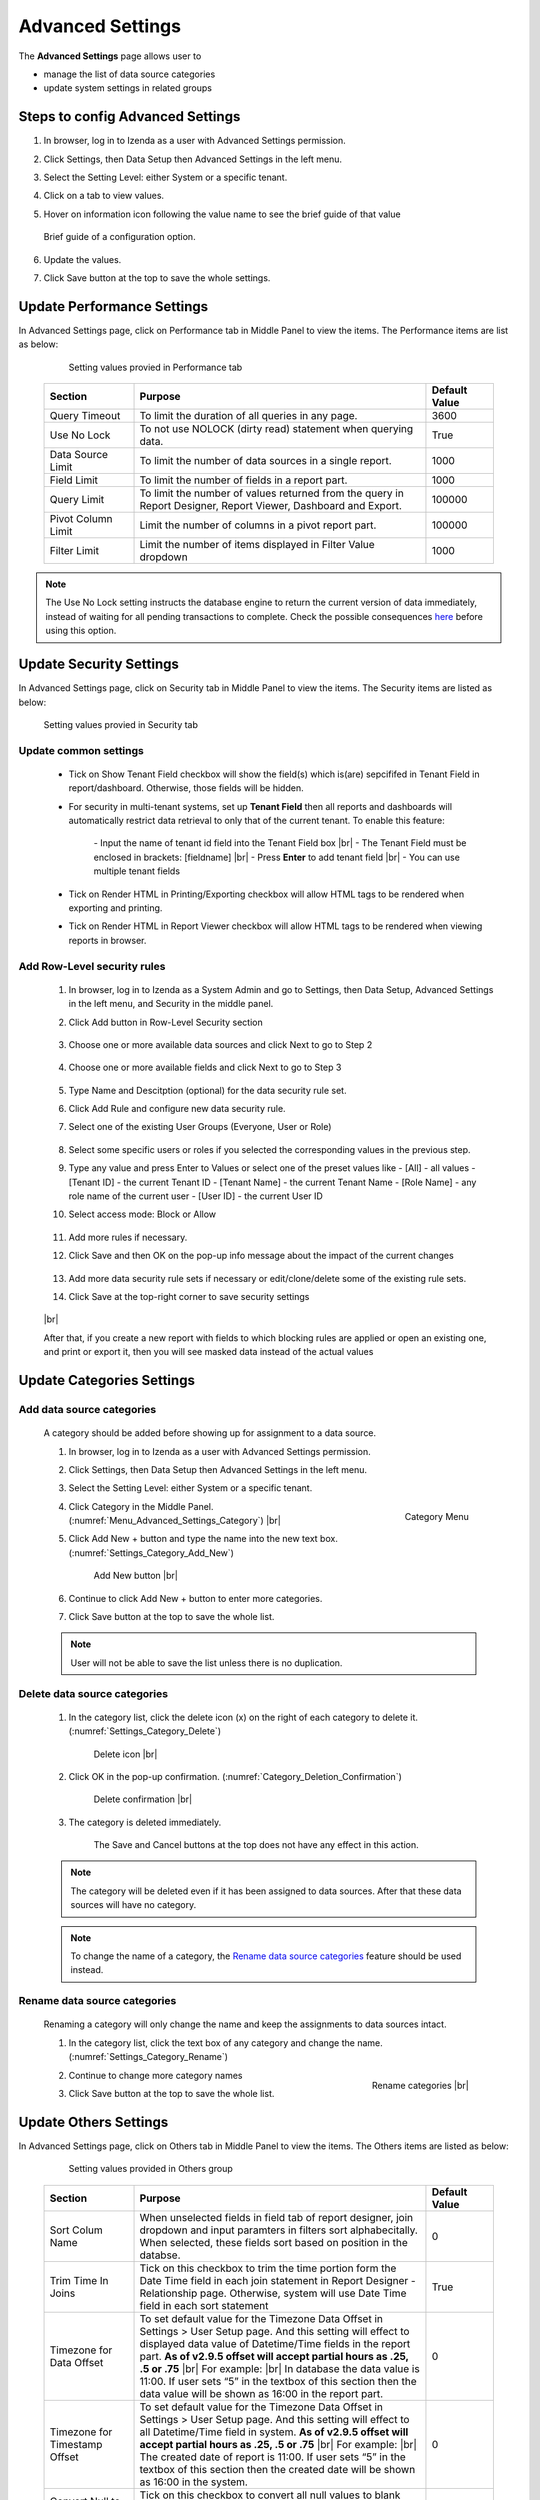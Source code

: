 

=================
Advanced Settings
=================

The **Advanced Settings** page allows user to


* manage the list of data source categories
* update system settings in related groups

Steps to config Advanced Settings
--------------------------------------

#. In browser, log in to Izenda as a user with Advanced Settings
   permission.
#. Click Settings, then Data Setup then Advanced Settings in the left
   menu.
#. Select the Setting Level: either System or a specific tenant.
#. Click on a tab to view values.

#. Hover on information icon following the value name to see the brief guide of that value

   .. figure:: /_static/images/Advanced_Settings_Performance_Hover_Brief_Guide.png
      :align: center
      :width: 1001px

      Brief guide of a configuration option.

#. Update the values.
#. Click Save button at the top to save the whole settings.

Update Performance Settings
------------------------------------

In Advanced Settings page, click on Performance tab in Middle Panel to view the items. The Performance items are list as below:

   .. figure:: /_static/images/Advanced_Settings_Performance.PNG
      :align: center
      :width: 1653px

      Setting values provied in Performance tab

  .. list-table::
      :widths: 20 65 15
      :header-rows: 1

      *  -  Section
         -  Purpose
         -  Default Value
      *  -  Query Timeout
         -  To limit the duration of all queries in any page.
         -  3600
      *  -  Use No Lock
         -  To not use NOLOCK (dirty read) statement when querying data.
         -  True
      *  -  Data Source Limit
         -  To limit the number of data sources in a single report.
         -  1000
      *  -  Field Limit
         -  To limit the number of fields in a report part.
         -  1000
      *  -  Query Limit
         -  To limit the number of values returned from the query in Report Designer, Report Viewer, Dashboard and Export.
         -  100000
      *  -  Pivot Column Limit
         -  Limit the number of columns in a pivot report part.
         -  100000
      *  -  Filter Limit
         -  Limit the number of items displayed in Filter Value dropdown
         -  1000

.. note::

   The Use No Lock setting instructs the database engine to return the current version of data immediately, instead of waiting for all pending transactions to complete. Check the possible consequences `here <https://www.izenda.com/blog/high-performance-sql-views-using-withnolock/>`__ before using this option.

Update Security Settings
--------------------------
In Advanced Settings page, click on Security tab in Middle Panel to view the items. The Security items are listed as below:

   .. figure:: /_static/images/Advanced_Settings_Sercurity.PNG
      :align: center
      :width: 1421px

      Setting values provied in Security tab

Update common settings
***********************************

   *  Tick on Show Tenant Field checkbox will show the field(s) which is(are) sepcififed in Tenant Field in report/dashboard. Otherwise, those fields will be hidden.

   * For security in multi-tenant systems, set up **Tenant Field** then all reports and dashboards will automatically restrict data retrieval to only that of the current tenant. To enable this feature:

      \- Input the name of tenant id field into the Tenant Field box |br|
      \- The Tenant Field must be enclosed in brackets: [fieldname] |br|
      \- Press **Enter** to add tenant field  |br|
      \- You can use multiple tenant fields 

   * Tick on Render HTML in Printing/Exporting checkbox will allow HTML tags to be rendered when exporting and printing.

   * Tick on Render HTML in Report Viewer checkbox will allow HTML tags to be rendered when viewing reports in browser.

Add Row-Level security rules
***********************************

   #. In browser, log in to Izenda as a System Admin and go to Settings, then Data Setup, Advanced Settings in the left
      menu, and Security in the middle panel.
   #. Click Add button in Row-Level Security section

      .. figure:: /_static/images/data_security/data_security_001.PNG
         :width: 940px

   #. Choose one or more available data sources and click Next to go to Step 2

      .. figure:: /_static/images/data_security/data_security_002.PNG
         :width: 896px

   #. Choose one or more available fields and click Next to go to Step 3

      .. figure:: /_static/images/data_security/data_security_003.PNG
         :width: 896px

   #. Type Name and Descitption (optional) for the data security rule set.
   #. Click Add Rule and configure new data security rule.
   #. Select one of the existing User Groups (Everyone, User or Role)

      .. figure:: /_static/images/data_security/data_security_004.PNG
         :width: 896px

   #. Select some specific users or roles if you selected the corresponding values in the previous step.
   #. Type any value and press Enter to Values or select one of the preset values like
      - [All] - all values
      - [Tenant ID] - the current Tenant ID
      - [Tenant Name] - the current Tenant Name
      - [Role Name] - any role name of the current user
      - [User ID] - the current User ID
   #. Select access mode: Block or Allow

      .. figure:: /_static/images/data_security/data_security_005.PNG
         :width: 896px

   #. Add more rules if necessary.
   #. Click Save and then OK  on the pop-up info message about the impact of the current changes

      .. figure:: /_static/images/data_security/data_security_006.PNG
         :width: 872px

   #. Add more data security rule sets if necessary or edit/clone/delete some of the existing rule sets.
   #. Click Save at the top-right corner to save security settings

      .. figure:: /_static/images/data_security/data_security_007.PNG
         :width: 938px

   |br|

   After that, if you create a new report with fields to which blocking rules are applied or open an existing one, and print or export it, then you will see masked data instead of the actual values

      .. figure:: /_static/images/data_security/data_security_008.PNG
         :width: 631px

Update Categories Settings
---------------------------

.. _Add_data_source_categories:

Add data source categories
***************************

   A category should be added before showing up for assignment to a data
   source.

   #. In browser, log in to Izenda as a user with Advanced Settings
      permission.
   #. Click Settings, then Data Setup then Advanced Settings in the left
      menu.
   #. Select the Setting Level: either System or a specific tenant.
   #. .. _Menu_Advanced_Settings_Category:

      .. figure:: /_static/images/Menu_Advanced_Settings_Category.jpg
         :align: right
         :width: 391px

         Category Menu

      Click Category in the Middle Panel. (:numref:`Menu_Advanced_Settings_Category`) |br|
   #. Click Add New + button and type the name into the new text box. (:numref:`Settings_Category_Add_New`)

      .. _Settings_Category_Add_New:

      .. figure:: /_static/images/Settings_Category_Add_New.jpg
         :width: 622px

         Add New button |br|
   #. Continue to click Add New + button to enter more categories.
   #. Click Save button at the top to save the whole list.

   .. note::

      User will not be able to save the list unless there is no duplication.

Delete data source categories
******************************

   #. In the category list, click the delete icon (x) on the right of each category to delete it. (:numref:`Settings_Category_Delete`)

      .. _Settings_Category_Delete:

      .. figure:: /_static/images/Settings_Category_Delete.jpg
         :width: 621px

         Delete icon |br|
   #. Click OK in the pop-up confirmation. (:numref:`Category_Deletion_Confirmation`)

      .. _Category_Deletion_Confirmation:

      .. figure:: /_static/images/Category_Deletion_Confirmation.jpg
         :width: 456px

         Delete confirmation |br|
   #. The category is deleted immediately.

         The Save and Cancel buttons at the top does not have any effect in this action.

   .. note::

      The category will be deleted even if it has been assigned to data sources. After that these data sources will have no category.

   .. note::

      To change the name of a category, the `Rename data source categories`_ feature should be used instead.

Rename data source categories
******************************

   Renaming a category will only change the name and keep the assignments
   to data sources intact.

   #. In the category list, click the text box of any category and change the name. (:numref:`Settings_Category_Rename`)

      .. _Settings_Category_Rename:

      .. figure:: /_static/images/Settings_Category_Rename.jpg
         :align: right
         :width: 617px

         Rename categories |br|
   #. Continue to change more category names
   #. Click Save button at the top to save the whole list.

.. _Advanced_Settings_Others:

Update Others Settings
-----------------------

In Advanced Settings page, click on Others tab in Middle Panel to view the items. The Others items are listed as below:

   .. figure:: /_static/images/Advanced_Settings_Others.PNG
      :align: center
      :width: 1649px

      Setting values provided in Others group

  .. list-table::
      :widths: 20 65 15
      :header-rows: 1

      *  -  Section
         -  Purpose
         -  Default Value
      *  -  Sort Colum Name 
         -  When unselected fields in field tab of report designer, join dropdown and input paramters in filters sort alphabecitally. When selected, these fields sort based on position in the databse.
         -  0
      *  -  Trim Time In Joins 
         -  Tick on this checkbox to trim the time portion form the Date Time field in each join statement in Report Designer - Relationship page. Otherwise, system will use Date Time field in each sort statement
         -  True
      *  -  Timezone for Data Offset 
         -  To set default value for the Timezone Data Offset in Settings > User Setup page. And this setting will effect to displayed data value of Datetime/Time fields in the report part. **As of v2.9.5 offset will accept partial hours as .25, .5 or .75** |br|
            For example: |br|
            In database the data value is 11:00. If user sets “5” in the textbox of this section then the data value will be shown as 16:00 in the report part.
         -  0
      *  -  Timezone for Timestamp Offset
         -  To set default value for the Timezone Data Offset in Settings > User Setup page. And this setting will effect to all Datetime/Time field in system. **As of v2.9.5 offset will accept partial hours as .25, .5 or .75** |br|
            For example: |br|
            The created date of report is 11:00. If user sets “5” in the textbox of this section then the created date will be shown as 16:00 in the system. 
         -  0
      *  -  Convert Null to Empty String
         -  Tick on this checkbox to convert all null values to blank (empty) in reports or dashboards. Otherwise, null values keep the orginal values.
         -  False
      *  -  Show Schema Name
         -  Tick on this checkbox to show schema name together with the the data source name in any place. Otherwise, the schema name will be hidden
         -  False
      *  -  Show Introduction Text
         -  To show the Introduction Text in the following section: |br|
            \- Report Designer > Data Source tab > Content Panel > under Report Name |br|
            \- Report List > Content Panel > under each report name
         -  False
      *  -  Send to Disk Path
         -  To define the path to save files for all Scheduled/Subcribed instances with **Send to Disk** delivery method, input path in the textbox of that section.

            .. note::

               * When the report is saved into this location, system will save report name together data time so that saving the new version of this report will not overwrite this report. The format when saved: <report name>_<mmddyyyy>_<hhmmss>

               * **For example:** |br|
                 If report “ABC” is saved to disk path at 10/22/2016, 23:59:00 then the report will be saved with name = ABC_10222016_235900
         -  Null
      *  -  Determine common filter for the same field based on
         -  To determine how the filters considered whether different or the same in the dashboard so they will be common filter and shown in dashboard filter section or not. There are three available options: |br|
            \- Same field of the same data object from the same database schema |br|
            \- Same field name regardless of database schema or connection string |br|
            \- Same alias name regardless of database schema or connection string |br|

            .. note:: 

               Stored Procedure stored procedures input parameters are only considered common when they are from the same stored procedure.
            
            Please see :ref:`Dashboard_Filters` for more details about common filter in dashboard.
         -  Same field of the same data object from the same database schema
      *  -  Allow Multiple Sorts on Grid Header
         -  By selecting this checkbox, user can sort on multiple columns when clicking on Grid header in Vertical/Horizontal report. Otherwise, user can only sort by one column at a time.
         -  True
      *  -  Show Preview section in Configuration Mode
         -  By selecting this checkbox, both Configuration and Preview sections display in the report part’s backside and setting popups. Otherwise, system only shows Configuration section. This is useful when working with very large datasets as the database is not called until the report part is flipped to the front side.
         -  True
      *  -  Hide report header and footer by default
         -  By selecting this checkbox, report header and footer sections are hidden in both Report Viewer and Report Designer - Design. Otherwise, these sections are displayed by default (if any).
         -  False

Cancel the changes
-------------------

.. _Settings_Cancel_Confirmation:

.. figure:: /_static/images/Cancel_Confirmation.jpg
   :align: right
   :width: 465px

   Cancel confirmation pop-up

To cancel any changes without saving:

#. Click the Cancel button at the top.
#. Click OK in the confirmation pop-up. (:numref:`Settings_Cancel_Confirmation`) |br|

See also
--------

-  :ref:`Data Model - Assign a category to a table, view or stored procedure <Assign_a_category_to_a_table_view_or_stored_procedure>`
